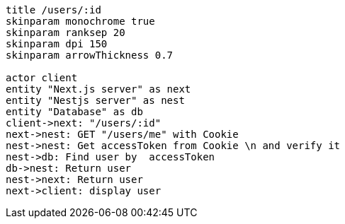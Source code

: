 [plantuml,alice-bob,svg,role=sequence]
....
title /users/:id
skinparam monochrome true
skinparam ranksep 20
skinparam dpi 150
skinparam arrowThickness 0.7

actor client
entity "Next.js server" as next
entity "Nestjs server" as nest
entity "Database" as db
client->next: "/users/:id"
next->nest: GET "/users/me" with Cookie
nest->nest: Get accessToken from Cookie \n and verify it
nest->db: Find user by  accessToken
db->nest: Return user
nest->next: Return user
next->client: display user
....